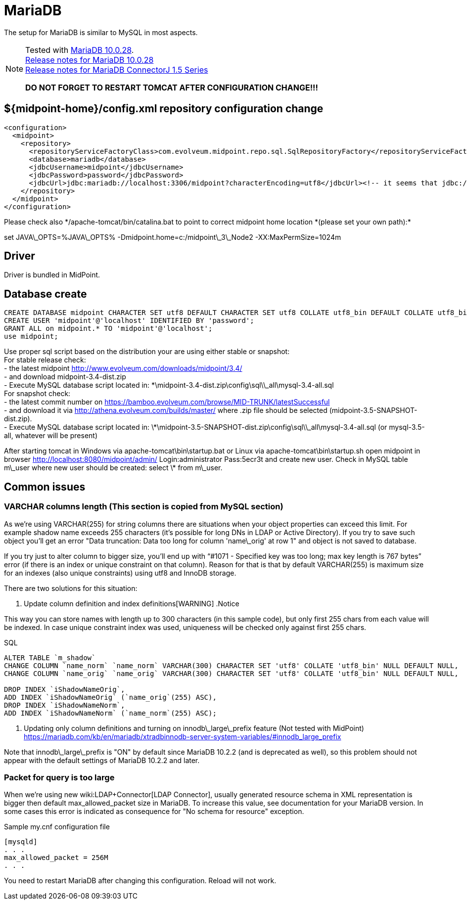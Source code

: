 = MariaDB
:page-wiki-name: MariaDB
:page-wiki-metadata-create-user: vix
:page-wiki-metadata-create-date: 2016-11-29T16:52:54.805+01:00
:page-wiki-metadata-modify-user: mederly
:page-wiki-metadata-modify-date: 2017-07-05T08:24:36.198+02:00
:page-upkeep-status: orange

// TODO: disclaimer that MariaDB is deprecated

The setup for MariaDB is similar to MySQL in most aspects.

[NOTE]
====
Tested with link:https://downloads.mariadb.org/mariadb/10.0.28/[MariaDB 10.0.28]. +
link:https://mariadb.com/kb/en/mariadb-10028-release-notes/[Release notes for MariaDB 10.0.28] +
link:https://mariadb.com/kb/en/mariadb-connector-j-155-release-notes/[Release notes for MariaDB ConnectorJ 1.5 Series]

*DO NOT FORGET TO RESTART TOMCAT AFTER CONFIGURATION CHANGE!!!*

====


== ${midpoint-home}/config.xml repository configuration change

[source,xml]
----
<configuration>
  <midpoint>
    <repository>
      <repositoryServiceFactoryClass>com.evolveum.midpoint.repo.sql.SqlRepositoryFactory</repositoryServiceFactoryClass>
      <database>mariadb</database>
      <jdbcUsername>midpoint</jdbcUsername>
      <jdbcPassword>password</jdbcPassword>
      <jdbcUrl>jdbc:mariadb://localhost:3306/midpoint?characterEncoding=utf8</jdbcUrl><!-- it seems that jdbc://mysql works as well -->
    </repository>
  </midpoint>
</configuration>

----

Please check  also \*/apache-tomcat/bin/catalina.bat to point to correct midpoint home location *(please set your own path):*

set JAVA\_OPTS=%JAVA\_OPTS% -Dmidpoint.home=c:/midpoint\_3\_Node2 -XX:MaxPermSize=1024m


== Driver

Driver is bundled in MidPoint.


== Database create

[source,sql]
----
CREATE DATABASE midpoint CHARACTER SET utf8 DEFAULT CHARACTER SET utf8 COLLATE utf8_bin DEFAULT COLLATE utf8_bin;
CREATE USER 'midpoint'@'localhost' IDENTIFIED BY 'password';
GRANT ALL on midpoint.* TO 'midpoint'@'localhost';
use midpoint;
----

Use proper sql script based on the distribution your are using either stable or snapshot: +
    For stable release check: +
    - the latest midpoint link:http://www.evolveum.com/downloads/midpoint/3.4/[http://www.evolveum.com/downloads/midpoint/3.4/] +
    - and download midpoint-3.4-dist.zip +
    - Execute MySQL database script located in: \*\midpoint-3.4-dist.zip\config\sql\\_all\mysql-3.4-all.sql +
    For snapshot check: +
    - the latest commit number on link:https://bamboo.evolveum.com/browse/MID-TRUNK/latestSuccessful[https://bamboo.evolveum.com/browse/MID-TRUNK/latestSuccessful] +
    - and download it via link:http://athena.evolveum.com/builds/master/[http://athena.evolveum.com/builds/master/] where .zip file should be selected (midpoint-3.5-SNAPSHOT-dist.zip). +
    - Execute MySQL database script located in: \*\midpoint-3.5-SNAPSHOT-dist.zip\config\sql\\_all\mysql-3.4-all.sql (or mysql-3.5-all, whatever will be present)

After starting tomcat in Windows via apache-tomcat\bin\startup.bat or Linux via apache-tomcat\bin\startup.sh open midpoint in browser link:http://localhost:8080/midpoint/admin/[http://localhost:8080/midpoint/admin/] Login:administrator Pass:5ecr3t and create new user.
Check in MySQL table m\_user where new user should be created: select \* from m\_user.


== Common issues


=== VARCHAR columns length (This section is copied from MySQL section)

As we're using VARCHAR(255) for string columns there are situations when your object properties can exceed this limit.
For example shadow name exceeds 255 characters (it's possible for long DNs in LDAP or Active Directory).
If you try to save such object you'll get an error "Data truncation: Data too long for column 'name\_orig' at row 1" and object is not saved to database.

If you try just to alter column to bigger size, you'll end up with "`#1071 - Specified key was too long; max key length is 767 bytes`" error (if there is an index or unique constraint on that column).
Reason for that is that by default VARCHAR(255) is maximum size for an indexes (also unique constraints) using utf8 and InnoDB storage.

There are two solutions for this situation:

. Update column definition and index definitions[WARNING]
.Notice
====
This way you can store names with length up to 300 characters (in this sample code), but only first 255 chars from each value will be indexed.
In case unique constraint index was used, uniqueness will be checked only against first 255 chars.

====

.SQL
[source,sql]
----
ALTER TABLE `m_shadow`
CHANGE COLUMN `name_norm` `name_norm` VARCHAR(300) CHARACTER SET 'utf8' COLLATE 'utf8_bin' NULL DEFAULT NULL,
CHANGE COLUMN `name_orig` `name_orig` VARCHAR(300) CHARACTER SET 'utf8' COLLATE 'utf8_bin' NULL DEFAULT NULL,

DROP INDEX `iShadowNameOrig`,
ADD INDEX `iShadowNameOrig` (`name_orig`(255) ASC),
DROP INDEX `iShadowNameNorm`,
ADD INDEX `iShadowNameNorm` (`name_norm`(255) ASC);
----



. Updating only column definitions and turning on innodb\_large\_prefix feature (Not tested with MidPoint) +
link:https://mariadb.com/kb/en/mariadb/xtradbinnodb-server-system-variables/#innodb_large_prefix[https://mariadb.com/kb/en/mariadb/xtradbinnodb-server-system-variables/#innodb_large_prefix]

Note that innodb\_large\_prefix is "ON" by default since MariaDB 10.2.2 (and is deprecated as well), so this problem should not appear with the default settings of MariaDB 10.2.2 and later.


=== Packet for query is too large

When we're using new wiki:LDAP+Connector[LDAP Connector], usually generated resource schema in XML representation is bigger then default max_allowed_packet size in MariaDB. To increase this value, see documentation for your MariaDB version. In some cases this error is indicated as consequence for "No schema for resource" exception.

.Sample my.cnf configuration file
[source,bash]
----
[mysqld]
. . .
max_allowed_packet = 256M
. . .
----

You need to restart MariaDB after changing this configuration.
Reload will not work.